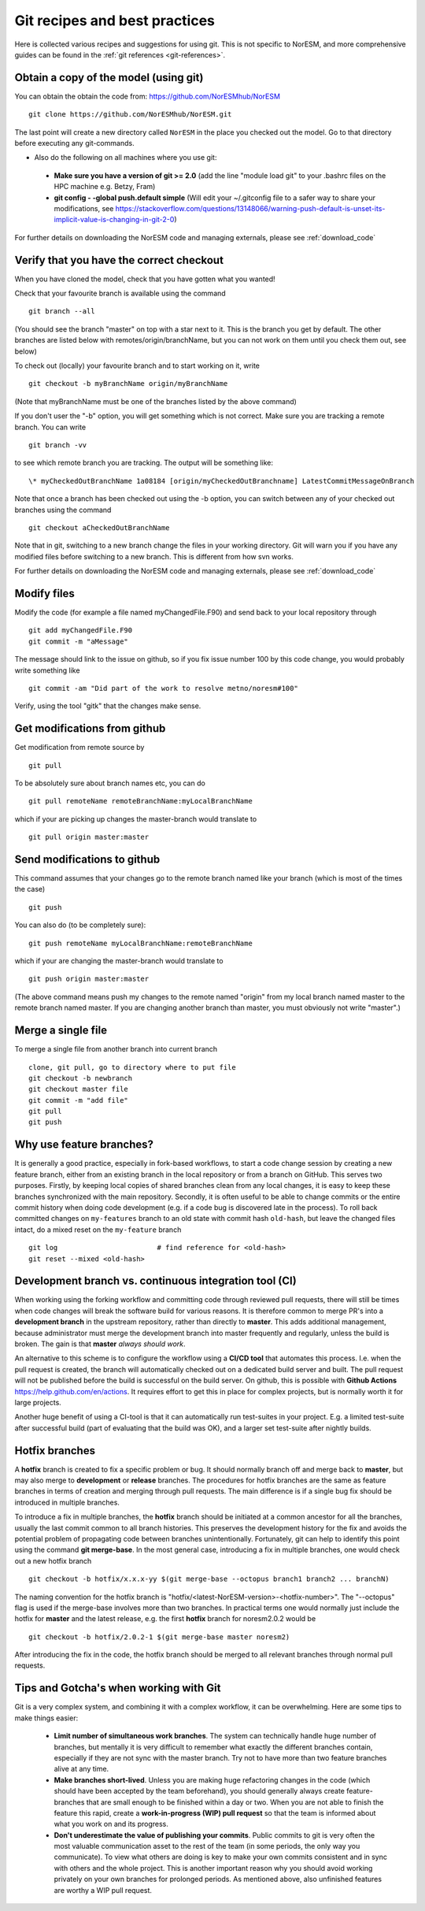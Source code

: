 .. _gitbestpractice:

Git recipes and best practices
==============================

Here is collected various recipes and suggestions for using git. This is not
specific to NorESM, and more comprehensive guides can be found in the :ref:`git references <git-references>`.


Obtain a copy of the model (using git)
''''''''''''''''''''''''''''''''''''''

You can obtain the obtain the code from: https://github.com/NorESMhub/NorESM  
::

  git clone https://github.com/NorESMhub/NorESM.git

The last point will create a new directory called ``NorESM`` in the place you
checked out the model. Go to that directory before executing any git-commands.

-  Also do the following on all machines where you use git:

  * **Make sure you have a version of git >= 2.0** (add the line "module load git" to your .bashrc files on the HPC machine e.g. Betzy, Fram)
  * **git config - -global push.default simple** (Will edit your ~/.gitconfig file to a safer way to share your modifications, see https://stackoverflow.com/questions/13148066/warning-push-default-is-unset-its-implicit-value-is-changing-in-git-2-0)

For further details on downloading the NorESM code and managing externals, please see :ref:`download_code`


Verify that you have the correct checkout
'''''''''''''''''''''''''''''''''''''''''

When you have cloned the model, check that you have gotten what you
wanted!

Check that your favourite branch is available using the command 
::

   git branch --all 

(You should see the branch "master" on top with a star next
to it. This is the branch you get by default. The other branches are
listed below with remotes/origin/branchName, but you can not work on
them until you check them out, see below)

To check out (locally) your favourite branch and to start working on it,
write 
::

   git checkout -b myBranchName origin/myBranchName 

(Note that myBranchName must be one of the branches listed by the above 
command)

If you don't user the "-b" option, you will get something which is not
correct. Make sure you are tracking a remote branch. You can write 
::

   git branch -vv 

to see which remote branch you are tracking. The output will
be something like: 
::

   \* myCheckedOutBranchName 1a08184 [origin/myCheckedOutBranchname] LatestCommitMessageOnBranch

Note that once a branch has been checked out using the -b option, you
can switch between any of your checked out branches using the command
::

   git checkout aCheckedOutBranchName

Note that in git, switching to a new branch change the files in your
working directory. Git will warn you if you have any modified files
before switching to a new branch. This is different from how svn works.

For further details on downloading the NorESM code and managing externals, please see :ref:`download_code`


Modify files
''''''''''''

Modify the code (for example a file named myChangedFile.F90) and send
back to your local repository through 
::

  git add myChangedFile.F90 
  git commit -m "aMessage"

The message should link to the issue on github, so if you fix issue
number 100 by this code change, you would probably write something like
::

  git commit -am "Did part of the work to resolve metno/noresm#100"

Verify, using the tool "gitk" that the changes make sense.


Get modifications from github
'''''''''''''''''''''''''''''

Get modification from remote source by
::

  git pull

To be absolutely sure about branch names etc, you can do
::

  git pull remoteName remoteBranchName:myLocalBranchName 

which if your are picking up changes the master-branch would 
translate to 
::

  git pull origin master:master


Send modifications to github
''''''''''''''''''''''''''''

This command assumes that your changes go to the remote branch named
like your branch (which is most of the times the case) 
::

  git push

You can also do (to be completely sure): 
::

  git push remoteName myLocalBranchName:remoteBranchName 
  
which if your are changing the master-branch would translate to 
::

  git push origin master:master 
  
(The above command means push my changes to the remote named "origin" from my
local branch named master to the remote branch named master. If you are
changing another branch than master, you must obviously not write
"master".)


Merge a single file
'''''''''''''''''''

To merge a single file from another branch into current branch
::

  clone, git pull, go to directory where to put file
  git checkout -b newbranch
  git checkout master file
  git commit -m "add file"
  git pull
  git push


.. _feature-branches:

Why use feature branches?
'''''''''''''''''''''''''

It is generally a good practice, especially in fork-based workflows, to start a
code change session by creating a new feature branch, either from an existing
branch in the local repository or from a branch on GitHub. This serves two
purposes. Firstly, by keeping local copies of shared branches clean from any
local changes, it is easy to keep these branches synchronized with the main
repository. Secondly, it is often useful to be able to change commits or the
entire commit history when doing code development (e.g. if a code bug is
discovered late in the process). To roll back committed changes on
``my-features`` branch to an old state with commit hash ``old-hash``, but leave
the changed files intact, do a mixed reset on the ``my-feature`` branch
::

   git log                        # find reference for <old-hash>
   git reset --mixed <old-hash>


Development branch vs. continuous integration tool (CI)
'''''''''''''''''''''''''''''''''''''''''''''''''''''''
When working using the forking workflow and committing code through reviewed pull requests, there will still be times when code changes will break the software build for various reasons. It is therefore common to merge PR's into a **development branch** in the upstream repository, rather than directly to **master**. This adds additional management, because administrator must merge the development branch into master frequently and regularly, unless the build is broken. The gain is that **master** *always should work*.

An alternative to this scheme is to configure the workflow using a **CI/CD tool** that automates this process. I.e. when the pull request is created, the branch will automatically checked out on a dedicated build server and built. The pull request will not be published before the build is successful on the build server. On github, this is possible with **Github Actions** https://help.github.com/en/actions. It requires effort to get this in place for complex projects, but is normally worth it for large projects.

Another huge benefit of using a CI-tool is that it can automatically run test-suites in your project. E.g. a limited test-suite after successful build (part of evaluating that the build was OK), and a larger set test-suite after nightly builds.


Hotfix branches
''''''''''''''''
A **hotfix** branch is created to fix a specific problem or bug. It should normally branch off and merge back to **master**, but may also merge to **development** or **release** branches. The procedures for hotfix branches are the same as feature branches in terms of creation and merging through pull requests. The main difference is if a single bug fix should be introduced in multiple branches.

To introduce a fix in multiple branches, the **hotfix** branch should be initiated at a common ancestor for all the branches, usually the last commit common to all branch histories. This preserves the development history for the fix and avoids the potential problem of propagating code between branches unintentionally. Fortunately, git can help to identify this point using the command **git merge-base**. In the most general case, introducing a fix in multiple branches, one would check out a new hotfix branch
::

  git checkout -b hotfix/x.x.x-yy $(git merge-base --octopus branch1 branch2 ... branchN)

The naming convention for the hotfix branch is "hotfix/<latest-NorESM-version>-<hotfix-number>". The "--octopus" flag is used if the merge-base involves more than two branches. In practical terms one would normally just include the hotfix for **master** and the latest release, e.g. the first **hotfix** branch for noresm2.0.2 would be
::

  git checkout -b hotfix/2.0.2-1 $(git merge-base master noresm2)

After introducing the fix in the code, the hotfix branch should be merged to all relevant branches through normal pull requests.


Tips and Gotcha's when working with Git
'''''''''''''''''''''''''''''''''''''''
Git is a very complex system, and combining it with a complex workflow, it can be overwhelming. Here are some tips to make things easier:
  
  * **Limit number of simultaneous work branches**. The system can technically handle huge number of branches, but mentally it is very difficult to remember what exactly the different branches contain, especially if they are not sync with the master branch. Try not to have more than two feature branches alive at any time.
  * **Make branches short-lived**. Unless you are making huge refactoring changes in the code (which should have been accepted by the team beforehand), you should generally always create feature-branches that are small enough to be finished within a day or two. When you are not able to finish the feature this rapid, create a **work-in-progress (WIP) pull request** so that the team is informed about what you work on and its progress.
  * **Don't underestimate the value of publishing your commits**. Public commits to git is very often the most valuable communication asset to the rest of the team (in some periods, the only way you communicate). To view what others are doing is key to make your own commits consistent and in sync with others and the whole project. This is another important reason why you should avoid working privately on your own branches for prolonged periods. As mentioned above, also unfinished features are worthy a WIP pull request.

